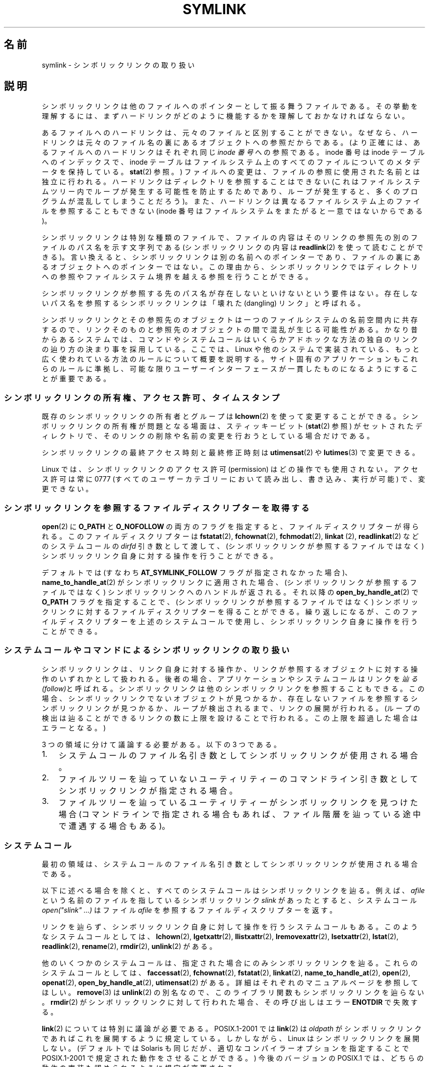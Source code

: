 .\" Copyright (c) 1992, 1993, 1994
.\"	The Regents of the University of California.  All rights reserved.
.\" and Copyright (C) 2008, 2014 Michael Kerrisk <mtk.manpages@gmail.com>
.\"
.\" %%%LICENSE_START(BSD_3_CLAUSE_UCB)
.\" Redistribution and use in source and binary forms, with or without
.\" modification, are permitted provided that the following conditions
.\" are met:
.\" 1. Redistributions of source code must retain the above copyright
.\"    notice, this list of conditions and the following disclaimer.
.\" 2. Redistributions in binary form must reproduce the above copyright
.\"    notice, this list of conditions and the following disclaimer in the
.\"    documentation and/or other materials provided with the distribution.
.\" 4. Neither the name of the University nor the names of its contributors
.\"    may be used to endorse or promote products derived from this software
.\"    without specific prior written permission.
.\"
.\" THIS SOFTWARE IS PROVIDED BY THE REGENTS AND CONTRIBUTORS ``AS IS'' AND
.\" ANY EXPRESS OR IMPLIED WARRANTIES, INCLUDING, BUT NOT LIMITED TO, THE
.\" IMPLIED WARRANTIES OF MERCHANTABILITY AND FITNESS FOR A PARTICULAR PURPOSE
.\" ARE DISCLAIMED.  IN NO EVENT SHALL THE REGENTS OR CONTRIBUTORS BE LIABLE
.\" FOR ANY DIRECT, INDIRECT, INCIDENTAL, SPECIAL, EXEMPLARY, OR CONSEQUENTIAL
.\" DAMAGES (INCLUDING, BUT NOT LIMITED TO, PROCUREMENT OF SUBSTITUTE GOODS
.\" OR SERVICES; LOSS OF USE, DATA, OR PROFITS; OR BUSINESS INTERRUPTION)
.\" HOWEVER CAUSED AND ON ANY THEORY OF LIABILITY, WHETHER IN CONTRACT, STRICT
.\" LIABILITY, OR TORT (INCLUDING NEGLIGENCE OR OTHERWISE) ARISING IN ANY WAY
.\" OUT OF THE USE OF THIS SOFTWARE, EVEN IF ADVISED OF THE POSSIBILITY OF
.\" SUCH DAMAGE.
.\" %%%LICENSE_END
.\"
.\"	@(#)symlink.7	8.3 (Berkeley) 3/31/94
.\" $FreeBSD: src/bin/ln/symlink.7,v 1.30 2005/02/13 22:25:09 ru Exp $
.\"
.\" 2008-06-11, mtk, Taken from FreeBSD 6.2 and heavily edited for
.\"     specific Linux details, improved readability, and man-pages style.
.\"
.\"*******************************************************************
.\"
.\" This file was generated with po4a. Translate the source file.
.\"
.\"*******************************************************************
.TH SYMLINK 7 2014\-04\-06 Linux "Linux Programmer's Manual"
.SH 名前
symlink \- シンボリックリンクの取り扱い
.SH 説明
シンボリックリンクは他のファイルへのポインターとして振る舞うファイルである。
その挙動を理解するには、まずハードリンクがどのように機能するかを理解しておかなければならない。

あるファイルへのハードリンクは、 元々のファイルと区別することができない。 なぜなら、
ハードリンクは元々のファイル名の裏にあるオブジェクトへの参照だからである。 (より正確には、 あるファイルへのハードリンクはそれぞれ同じ \fIinode
番号\fP への参照である。 inode 番号は inode テーブルへのインデックスで、 inode
テーブルはファイルシステム上のすべてのファイルについてのメタデータを保持している。 \fBstat\fP(2) 参照。)
ファイルへの変更は、ファイルの参照に使用された名前とは独立に行われる。 ハードリンクはディレクトリを参照することはできない
(これはファイルシステムツリー内でループが発生する可能性を防止するためであり、 ループが発生すると、 多くのプログラムが混乱してしまうことだろう)。
また、 ハードリンクは異なるファイルシステム上のファイルを参照することもできない (inode
番号はファイルシステムをまたがると一意ではないからである)。

シンボリックリンクは特別な種類のファイルで、 ファイルの内容はそのリンクの参照先の別のファイルのパス名を示す文字列である (シンボリックリンクの内容は
\fBreadlink\fP(2) を使って読むことができる)。 言い換えると、 シンボリックリンクは別の名前へのポインターであり、
ファイルの裏にあるオブジェクトへのポインターではない。 この理由から、
シンボリックリンクではディレクトリへの参照やファイルシステム境界を越える参照を行うことができる。

シンボリックリンクが参照する先のパス名が存在しないといけないという要件はない。 存在しないパス名を参照するシンボリックリンクは「壊れた
(dangling) リンク」と呼ばれる。

シンボリックリンクとその参照先のオブジェクトは一つのファイルシステムの名前空間内に共存するので、
リンクそのものと参照先のオブジェクトの間で混乱が生じる可能性がある。 かなり昔からあるシステムでは、
コマンドやシステムコールはいくらかアドホックな方法の独自のリンクの辿り方の決まり事を採用している。 ここでは、 Linux
や他のシステムで実装されている、 もっと広く使われている方法のルールについて概要を説明する。 サイト固有のアプリケーションもこれらのルールに準拠し、
可能な限りユーザーインターフェースが一貫したものになるようにすることが重要である。
.SS シンボリックリンクの所有権、アクセス許可、タイムスタンプ
既存のシンボリックリンクの所有者とグループは \fBlchown\fP(2) を使って変更することができる。 シンボリックリンクの所有権が問題となる場面は、
スティッキービット (\fBstat\fP(2) 参照) がセットされたディレクトリで、 そのリンクの削除や名前の変更を行おうとしている場合だけである。

シンボリックリンクの最終アクセス時刻と最終修正時刻は \fButimensat\fP(2) や \fBlutimes\fP(3) で変更できる。

.\" Linux does not currently implement an lchmod(2).
.\"
.\" The
.\" 4.4BSD
.\" system differs from historical
.\" 4BSD
.\" systems in that the system call
.\" .BR chown (2)
.\" has been changed to follow symbolic links.
.\" The
.\" .BR lchown (2)
.\" system call was added later when the limitations of the new
.\" .BR chown (2)
.\" became apparent.
Linux では、シンボリックリンクのアクセス許可 (permission) はどの操作でも使用されない。 アクセス許可は常に 0777
(すべてのユーザーカテゴリーにおいて読み出し、書き込み、実行が可能) で、変更できない。
.SS シンボリックリンクを参照するファイルディスクリプターを取得する
\fBopen\fP(2) に \fBO_PATH\fP と \fBO_NOFOLLOW\fP
の両方のフラグを指定すると、ファイルディスクリプターが得られる。このファイルディスクリプターは \fBfstatat\fP(2),
\fBfchownat\fP(2), \fBfchmodat\fP(2), \fBlinkat\fP (2), \fBreadlinkat\fP(2) などのシステムコールの
\fIdirfd\fP 引き数として渡して、 (シンボリックリンクが参照するファイルではなく) シンボリックリンク自身に対する操作を行うことができる。

デフォルトでは (すなわち \fBAT_SYMLINK_FOLLOW\fP フラグが指定されなかった場合)、 \fBname_to_handle_at\fP(2)
がシンボリックリンクに適用された場合、 (シンボリックリンクが参照するファイルではなく) シンボリックリンクへのハンドルが返される。 それ以降の
\fBopen_by_handle_at\fP(2) で \fBO_PATH\fP フラグを指定することで、 (シンボリックリンクが参照するファイルではなく)
シンボリックリンクに対するファイルディスクリプターを得ることができる。 繰り返しになるが、 このファイルディスクリプターを上述のシステムコールで使用し、
シンボリックリンク自身に操作を行うことができる。
.SS システムコールやコマンドによるシンボリックリンクの取り扱い
シンボリックリンクは、 リンク自身に対する操作か、 リンクが参照するオブジェクトに対する操作のいずれかとして扱われる。 後者の場合、
アプリケーションやシステムコールはリンクを\fI辿る (follow)\fPと呼ばれる。 シンボリックリンクは他のシンボリックリンクを参照することもできる。
この場合、 シンボリックリンクでないオブジェクトが見つかるか、 存在しないファイルを参照するシンボリックリンクが見つかるか、 ループが検出されるまで、
リンクの展開が行われる。 (ループの検出は辿ることができるリンクの数に上限を設けることで行われる。 この上限を超過した場合はエラーとなる。)

3 つの領域に分けて議論する必要がある。以下の 3 つである。
.IP 1. 3
システムコールのファイル名引き数としてシンボリックリンクが使用される場合。
.IP 2.
ファイルツリーを辿っていないユーティリティーのコマンドライン引き数としてシンボリックリンクが指定される場合。
.IP 3.
ファイルツリーを辿っているユーティリティーがシンボリックリンクを見つけた場合 (コマンドラインで指定される場合もあれば、
ファイル階層を辿っている途中で遭遇する場合もある)。
.SS システムコール
最初の領域は、システムコールのファイル名引き数としてシンボリックリンクが使用される場合である。

以下に述べる場合を除くと、 すべてのシステムコールはシンボリックリンクを辿る。 例えば、 \fIafile\fP
という名前のファイルを指しているシンボリックリンク \fIslink\fP があったとすると、 システムコール \fIopen("slink" ...\&)\fP
はファイル \fIafile\fP を参照するファイルディスクリプターを返す。

リンクを辿らず、シンボリックリンク自身に対して操作を行うシステムコールもある。 このようなシステムコールとしては、 \fBlchown\fP(2),
\fBlgetxattr\fP(2), \fBllistxattr\fP(2), \fBlremovexattr\fP(2), \fBlsetxattr\fP(2),
\fBlstat\fP(2), \fBreadlink\fP(2), \fBrename\fP(2), \fBrmdir\fP(2), \fBunlink\fP(2) がある。

.\" Maybe one day: .BR fchownat (2)
他のいくつかのシステムコールは、指定された場合にのみシンボリックリンクを辿る。 これらのシステムコールとしては、 \fBfaccessat\fP(2),
\fBfchownat\fP(2), \fBfstatat\fP(2), \fBlinkat\fP(2), \fBname_to_handle_at\fP(2),
\fBopen\fP(2), \fBopenat\fP(2), \fBopen_by_handle_at\fP(2), \fButimensat\fP(2) がある。
詳細はそれぞれのマニュアルページを参照してほしい。 \fBremove\fP(3) は \fBunlink\fP(2) の別名なので、
このライブラリ関数もシンボリックリンクを辿らない。 \fBrmdir\fP(2) がシンボリックリンクに対して行われた場合、その呼び出しはエラー
\fBENOTDIR\fP で失敗する。

\fBlink\fP(2) については特別に議論が必要である。 POSIX.1\-2001 では \fBlink\fP(2) は \fIoldpath\fP
がシンボリックリンクであればこれを展開するように規定している。 しかしながら、 Linux はシンボリックリンクを展開しない。 (デフォルトでは
Solaris も同じだが、 適切なコンパイラーオプションを指定することで POSIX.1\-2001 で規定された動作をさせることができる。)
今後のバージョンの POSIX.1 では、どちらの動作の実装も認められるように規定が変更される。
.SS ファイルツリーを辿らないコマンド
二つ目の領域は、 ファイルツリーを辿らないコマンドの、 コマンドライン引き数のファイル名としてシンボリックリンクが指定される場合である。

以下に述べる場合を除くと、 コマンドはコマンドライン引き数で指定された名前のシンボリックリンクを辿る。 例えば、 \fIafile\fP
という名前のファイルを指しているシンボリックリンク \fIslink\fP があったとすると、 コマンド \fIcat slink\fP は \fIafile\fP
の内容を表示することになる。

大事な点として意識しておくべきなのは、 このルールが適用されるコマンドの中には、
オプション次第ではファイルツリーを辿る場合があるコマンドもあるということである。  例えば、 コマンド \fIchown file\fP
はこのルールに含まれるが、 コマンド \fIchown\ \-R file\fP はツリーを辿る動作をするのであてはまらない (後者の場合は、3
つ目の領域に該当する)。

シンボリックリンクを辿るのではなく、 コマンドがシンボリックリンク自身に対して操作を行うことを明示的に指示したい場合、 例えば、 \fIchown
slink\fP で \fIslink\fP がシンボリックリンクかどうかに関わらず、 \fIslink\fP のファイル自身の所有権を変更したい場合は、 \fI\-h\fP
オプションを使用すべきである。 上記の例では、 \fIchown root slink\fP は \fIslink\fP が参照するファイルの所有権を変更するが、
\fIchown\ \-h root slink\fP は \fIslink\fP 自身の所有権を変更する。

このルールにはいくつかの例外がある。
.IP * 2
コマンド \fBmv\fP(1) と \fBrm\fP(1) は引き数で指定された名前のシンボリックリンクを辿らないが、
それぞれシンボリックリンク自身の名前変更と削除を行おうとする。 (シンボリックリンクが相対パスでファイルを参照している場合、
そのシンボリックリンクを別のディレクトリに移動すると、動かなくなることが非常によくある。 移動の結果、 パスが正しくないものになってしまうからである。)
.IP *
\fBls\fP(1) コマンドもこのルールの例外である。 昔からあるシステムとの互換性のため (\fBls\fP(1) がツリーを辿らない場合、つまり \fI\-R\fP
オプションが指定されなかった場合)、 \fBls\fP(1) コマンドはオプション \fI\-H\fP か \fI\-L\fP が指定された場合、もしくはオプション
\fI\-F\fP, \fI\-d\fP, \fI\-l\fP が指定されなかった場合、 引き数として指定されたシンボリックリンクを辿る。 (\fBls\fP(1) コマンドは、
ファイルツリーを辿らない場合であっても、 オプション \fI\-H\fP と \fI\-L\fP がその動作に影響を与える唯一のコマンドである。)
.IP *
.\"
.\"The 4.4BSD system differs from historical 4BSD systems in that the
.\".BR chown (1)
.\"and
.\".BR chgrp (1)
.\"commands follow symbolic links specified on the command line.
\fBfile\fP(1) コマンドもこのルールの例外である。 \fBfile\fP(1) コマンドは、
デフォルトでは引き数で指定されたシンボリックリンクを辿らない。 \fBfile\fP(1) コマンドは、 \fI\-L\fP オプションが指定された場合、
引き数で指定されたシンボリックリンクを辿る。
.SS ファイルツリーを辿るコマンド
次のコマンドは指定された場合もしくは常にファイルツリーを辿る: \fBchgrp\fP(1), \fBchmod\fP(1), \fBchown\fP(1),
\fBcp\fP(1), \fBdu\fP(1), \fBfind\fP(1), \fBls\fP(1), \fBpax\fP(1), \fBrm\fP(1), \fBtar\fP(1)。

重要なのは、 ファイルツリーを辿っている際に見つかったシンボリックリンクにも、 コマンドライン引き数として渡されたシンボリックリンクにも、
以下のルールが等しく適用される点である。

「1 つ目のルール」は、 ディレクトリ以外のファイルを参照するシンボリックリンクに適用される。
シンボリックリンクに適用される操作はシンボリックリンク自身に行われるが、 そうでない場合はリンクは無視される。

コマンド \fIrm\ \-r slink directory\fP は \fIslink\fP を削除するとともに、
ファイルツリーを辿る途中で見つけたシンボリックリンクも削除する。 シンボリックリンクは削除できるからである。 \fBrm\fP(1) が \fIslink\fP
が参照するファイルに影響をおよぼすことはない。

「2 つ目のルール」は、 ディレクトリを参照するシンボリックリンクに適用される。 デフォルトでは、 ディレクトリを参照するシンボリックリンクを辿らない。
この動作はしばしば「物理的な」ツリー探索 ("physical" walk) と呼ばれる。 これに対して
(ディレクトリを参照するシンボリックリンクを辿る場合は) 「論理的な」ツリー探索 ("logical" walk) と呼ばれる。

一貫性を持たせるため、ファイルツリーを辿るコマンドが可能な限り従っている慣習がいくつかある。
.IP * 2
\fI\-H\fP ("half\-logical") フラグを指定すると、 参照先のファイル種別に関わらず、
コマンドにコマンドラインで指定されたシンボリックリンクを辿らせることができる。 このフラグは、
コマンドラインの名前空間を論理的な名前空間のように見せるためのものである。 (常にファイルツリーを辿るわけではないコマンドでは、 \fI\-R\fP
フラグを一緒に指定しない限り、 \fI\-H\fP フラグは無視される点に注意。)

例えば、 コマンド \fIchown\ \-HR user slink\fP は \fIslink\fP が指すファイルを頂点とするファイル階層を辿る。 \fI\-H\fP
は上記で説明した \fI\-h\fP フラグとは同じではないことに注意。 \fI\-H\fP フラグを指定すると、 アクションを実行する場合でも、
ツリーを辿る場合でも、 コマンドラインで指定されたシンボリックリンクの解決 (dereference) を行う。
ユーザーがシンボリックリンクが指すファイル名を指定したのと同じように見える。
.IP *
\fI\-L\fP ("logical") フラグを指定すると、 参照先のファイル種別に関わらず、 コマンドが、
コマンドラインで指定された名前のシンボリックリンクも、 ファイルツリーを辿る際に見つけたシンボリックリンクも辿るようになる。 このフラグは、
名前空間全体を論理的な名前空間のように見せるためのものである。 (常にファイルツリーを辿るわけではないコマンドでは、 \fI\-R\fP
フラグを一緒に指定しない限り、 \fI\-L\fP フラグは無視される点に注意。)

例えば、 コマンド \fIchown\ \-LR user slink\fP は \fIslink\fP が参照するファイルの所有者を変更する。
\fIslink\fP がディレクトリを参照する場合、 \fBchown\fP はそのシンボリックリンクが参照するディレクトリを頂点とするファイル階層を辿る。
また、 \fBchown\fP が辿るファイルツリー内でシンボリックリンクが見つかった場合、 \fIslink\fP と同じように処理される。
.IP *
\fI\-P\fP ("physical") フラグを指定すると、 コマンドはデフォルトの動作をするようになる。
このフラグは名前空間全体を物理的な名前空間のように見せるためのものである。
.PP
デフォルトでファイルツリーを辿らないコマンドでは、 \fI\-R\fP フラグが同時に指定されなかった場合、 フラグ \fI\-H\fP, \fI\-L\fP, \fI\-P\fP
は無視される。 また、 \fI\-H\fP, \fI\-L\fP, \fI\-P\fP は複数回同時に指定できるが、 最後に指定されたオプションでコマンドの動作が決定される。
この動作は、 コマンドのエイリアスにある動作を指定しておいて、 コマンドラインでその動作を上書きできるようにするためである。

コマンド \fBls\fP(1) と \fBrm\fP(1) には、 これらのルールに対する例外がある。
.IP * 2
\fBrm\fP(1) コマンドは、 参照先のファイルではなく、シンボリックリンクに対して操作を行う。 したがって、 シンボリックリンクを辿ることはない。
\fBrm\fP(1) コマンドはオプション \fI\-H\fP, \fI\-L\fP, \fI\-P\fP をサポートしていない。
.IP *
古いシステムとの互換性を持たせるため、 \fBls\fP(1) コマンドは少し違った動作をする。 オプション \fI\-F\fP, \fI\-d\fP, \fI\-l\fP
を指定した場合、 \fBls\fP(1) はコマンドラインで指定されたシンボリックリンクを辿る。 \fI\-L\fP フラグが指定された場合、
コマンドラインで指定された場合でも、 ファイルツリーを辿る際に見つかった場合でも、 ファイル種別に関わらず、 \fBls\fP(1)
はすべてのシンボリックリンクを辿る。
.SH 関連項目
\fBchgrp\fP(1), \fBchmod\fP(1), \fBfind\fP(1), \fBln\fP(1), \fBls\fP(1), \fBmv\fP(1),
\fBrm\fP(1), \fBlchown\fP(2), \fBlink\fP(2), \fBlstat\fP(2), \fBreadlink\fP(2),
\fBrename\fP(2), \fBsymlink\fP(2), \fBunlink\fP(2), \fButimensat\fP(2),
\fBlutimes\fP(3), \fBpath_resolution\fP(7)
.SH この文書について
この man ページは Linux \fIman\-pages\fP プロジェクトのリリース 3.79 の一部
である。プロジェクトの説明とバグ報告に関する情報は
http://www.kernel.org/doc/man\-pages/ に書かれている。
